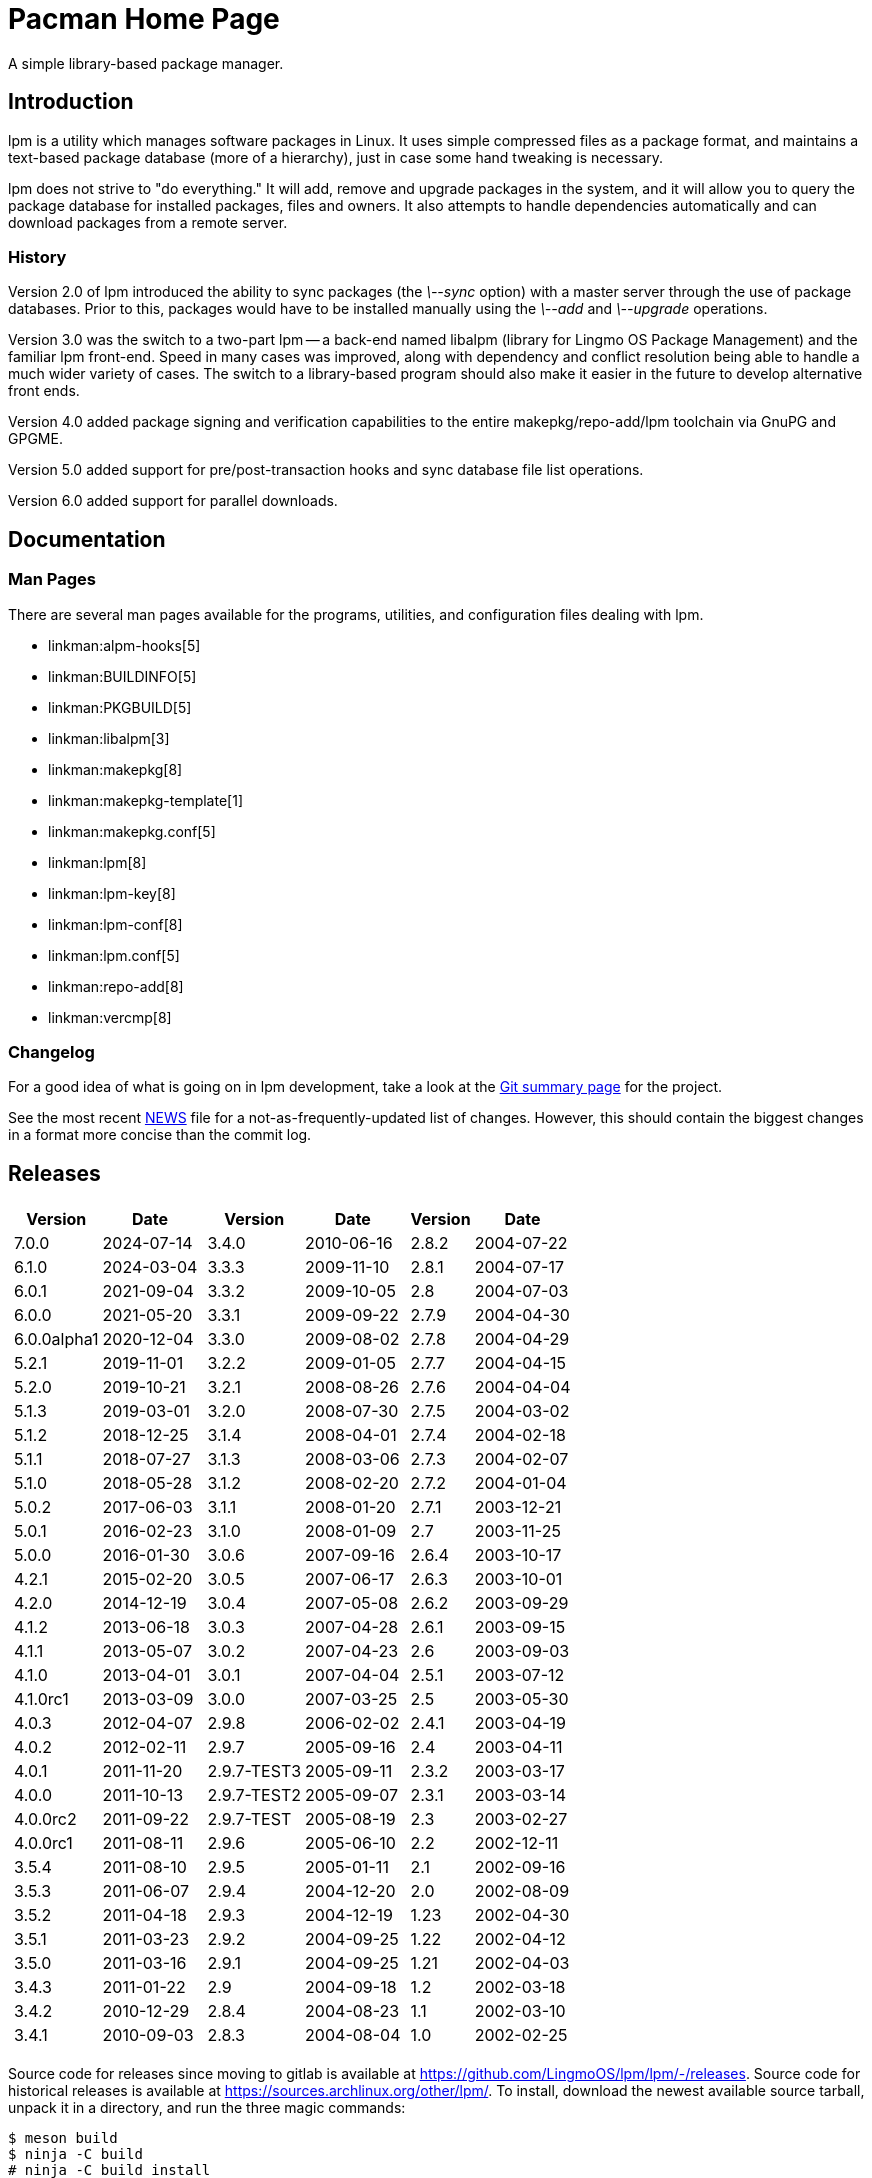 Pacman Home Page
================

A simple library-based package manager.

Introduction
------------
lpm is a utility which manages software packages in Linux. It uses simple
compressed files as a package format, and maintains a text-based package
database (more of a hierarchy), just in case some hand tweaking is necessary.

lpm does not strive to "do everything." It will add, remove and upgrade
packages in the system, and it will allow you to query the package database for
installed packages, files and owners. It also attempts to handle dependencies
automatically and can download packages from a remote server.

History
~~~~~~~
Version 2.0 of lpm introduced the ability to sync packages (the '\--sync'
option) with a master server through the use of package databases. Prior to
this, packages would have to be installed manually using the '\--add' and
'\--upgrade' operations.

Version 3.0 was the switch to a two-part lpm -- a back-end named libalpm
(library for Lingmo OS Package Management) and the familiar lpm front-end.
Speed in many cases was improved, along with dependency and conflict resolution
being able to handle a much wider variety of cases. The switch to a
library-based program should also make it easier in the future to develop
alternative front ends.

Version 4.0 added package signing and verification capabilities to the entire
makepkg/repo-add/lpm toolchain via GnuPG and GPGME.

Version 5.0 added support for pre/post-transaction hooks and sync database file
list operations.

Version 6.0 added support for parallel downloads.

Documentation
-------------

Man Pages
~~~~~~~~~
There are several man pages available for the programs, utilities, and
configuration files dealing with lpm.

* linkman:alpm-hooks[5]
* linkman:BUILDINFO[5]
* linkman:PKGBUILD[5]
* linkman:libalpm[3]
* linkman:makepkg[8]
* linkman:makepkg-template[1]
* linkman:makepkg.conf[5]
* linkman:lpm[8]
* linkman:lpm-key[8]
* linkman:lpm-conf[8]
* linkman:lpm.conf[5]
* linkman:repo-add[8]
* linkman:vercmp[8]

Changelog
~~~~~~~~~
For a good idea of what is going on in lpm development, take a look at the
link:https://github.com/LingmoOS/lpm/lpm[Git summary page] for the
project.

See the most recent
link:https://github.com/LingmoOS/lpm/lpm/-/blob/master/NEWS[NEWS]
file for a not-as-frequently-updated list of changes. However, this should
contain the biggest changes in a format more concise than the commit log.


Releases
--------

[frame="none",grid="none",options="autowidth",cols="3*a"]
|======
|
[frame="topbot",grid="none",options="header,autowidth"]
!======
!Version !Date
!7.0.0  !2024-07-14
!6.1.0  !2024-03-04
!6.0.1  !2021-09-04
!6.0.0  !2021-05-20
!6.0.0alpha1 !2020-12-04
!5.2.1  !2019-11-01
!5.2.0  !2019-10-21
!5.1.3  !2019-03-01
!5.1.2  !2018-12-25
!5.1.1  !2018-07-27
!5.1.0  !2018-05-28
!5.0.2  !2017-06-03
!5.0.1  !2016-02-23
!5.0.0  !2016-01-30
!4.2.1  !2015-02-20
!4.2.0  !2014-12-19
!4.1.2  !2013-06-18
!4.1.1  !2013-05-07
!4.1.0  !2013-04-01
!4.1.0rc1 !2013-03-09
!4.0.3 !2012-04-07
!4.0.2 !2012-02-11
!4.0.1 !2011-11-20
!4.0.0 !2011-10-13
!4.0.0rc2 !2011-09-22
!4.0.0rc1 !2011-08-11
!3.5.4 !2011-08-10
!3.5.3 !2011-06-07
!3.5.2 !2011-04-18
!3.5.1 !2011-03-23
!3.5.0 !2011-03-16
!3.4.3 !2011-01-22
!3.4.2 !2010-12-29
!3.4.1 !2010-09-03
!======
|
[frame="topbot",grid="none",options="header,autowidth"]
!======
!Version !Date
!3.4.0 !2010-06-16
!3.3.3 !2009-11-10
!3.3.2 !2009-10-05
!3.3.1 !2009-09-22
!3.3.0 !2009-08-02
!3.2.2 !2009-01-05
!3.2.1 !2008-08-26
!3.2.0 !2008-07-30
!3.1.4 !2008-04-01
!3.1.3 !2008-03-06
!3.1.2 !2008-02-20
!3.1.1 !2008-01-20
!3.1.0 !2008-01-09
!3.0.6 !2007-09-16
!3.0.5 !2007-06-17
!3.0.4 !2007-05-08
!3.0.3 !2007-04-28
!3.0.2 !2007-04-23
!3.0.1 !2007-04-04
!3.0.0 !2007-03-25
!2.9.8 !2006-02-02
!2.9.7 !2005-09-16
!2.9.7-TEST3 !2005-09-11
!2.9.7-TEST2 !2005-09-07
!2.9.7-TEST !2005-08-19
!2.9.6 !2005-06-10
!2.9.5 !2005-01-11
!2.9.4 !2004-12-20
!2.9.3 !2004-12-19
!2.9.2 !2004-09-25
!2.9.1 !2004-09-25
!2.9 !2004-09-18
!2.8.4 !2004-08-23
!2.8.3 !2004-08-04
!======
|
[frame="topbot",grid="none",options="header,autowidth"]
!======
!Version !Date
!2.8.2 !2004-07-22
!2.8.1 !2004-07-17
!2.8 !2004-07-03
!2.7.9 !2004-04-30
!2.7.8 !2004-04-29
!2.7.7 !2004-04-15
!2.7.6 !2004-04-04
!2.7.5 !2004-03-02
!2.7.4 !2004-02-18
!2.7.3 !2004-02-07
!2.7.2 !2004-01-04
!2.7.1 !2003-12-21
!2.7 !2003-11-25
!2.6.4 !2003-10-17
!2.6.3 !2003-10-01
!2.6.2 !2003-09-29
!2.6.1 !2003-09-15
!2.6 !2003-09-03
!2.5.1 !2003-07-12
!2.5 !2003-05-30
!2.4.1 !2003-04-19
!2.4 !2003-04-11
!2.3.2 !2003-03-17
!2.3.1 !2003-03-14
!2.3 !2003-02-27
!2.2 !2002-12-11
!2.1 !2002-09-16
!2.0 !2002-08-09
!1.23 !2002-04-30
!1.22 !2002-04-12
!1.21 !2002-04-03
!1.2 !2002-03-18
!1.1 !2002-03-10
!1.0 !2002-02-25
!======

|======

Source code for releases since moving to gitlab is available at
link:https://github.com/LingmoOS/lpm/lpm/-/releases[].
Source code for historical releases is available at
link:https://sources.archlinux.org/other/lpm/[]. To install, download the newest
available source tarball, unpack it in a directory, and run the three magic
commands:

	$ meson build
	$ ninja -C build
	# ninja -C build install

You may wish to read the options presented by `meson` in order to
set appropriate paths and build options that are correct for your system.

Development
-----------

Mailing List
~~~~~~~~~~~~
There is a mailing list devoted to lpm development, hosted by Lingmo OS.
link:https://lists.archlinux.org/listinfo/pacman-dev/[Subscribe] or
link:https://lists.archlinux.org/pipermail/pacman-dev/[view the archives].

Source Code
~~~~~~~~~~~
Development of lpm is currently done in Git. The central repository is
hosted by Lingmo OS, although some of the developers have their own trees (ask
on the above mailing lists if you are interested in finding the locations of
these trees).

The current development tree can be fetched with the following command:

	git clone https://github.com/LingmoOS/lpm/lpm.git

which will fetch the full development history into a directory named lpm.
You can browse the source as well using
link:https://github.com/LingmoOS/lpm/lpm/[gitlab].

If you are interested in hacking on lpm, it is highly recommended you join
the mailing list mentioned above, as well as take a quick glance at our
link:HACKING.html[HACKING] document.
link:submitting-patches.html[submitting-patches] is also a recommended read.

Not as familiar with code as you'd like to be, but still want to help out? If
you speak a foreign language, you can help by either creating or updating a
translation file for your native language. Instructions can be found in
link:translation-help.html[translation-help].

Bugs
----
If you find bugs (which is quite likely), please report them to the issue
tracker at link:https://github.com/LingmoOS/lpm/lpm/-/issues[] with
specific information such as your command-line, the nature of the bug, and even
the package database if it helps.

Copyright
---------
pacman is Copyright (C) 2006-2024 Pacman Development Team
<pacman-dev@lists.archlinux.org> and Copyright (C) 2002-2006 Judd Vinet
<jvinet@zeroflux.org> and is licensed through the GNU General Public License,
version 2 or later.
